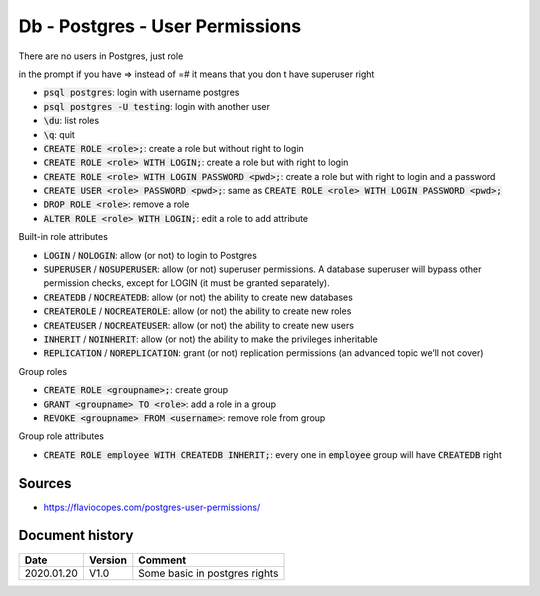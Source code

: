 Db - Postgres - User Permissions
################################

There are no users in Postgres, just role

in the prompt if you have => instead of =# it means that you don t have superuser right

* :code:`psql postgres`: login with username postgres
* :code:`psql postgres -U testing`: login with another user
* :code:`\du`: list roles
* :code:`\q`: quit
* :code:`CREATE ROLE <role>;`: create a role but without right to login
* :code:`CREATE ROLE <role> WITH LOGIN;`: create a role but with right to login
* :code:`CREATE ROLE <role> WITH LOGIN PASSWORD <pwd>;`: create a role but with right to login and a password
* :code:`CREATE USER <role> PASSWORD <pwd>;`: same as :code:`CREATE ROLE <role> WITH LOGIN PASSWORD <pwd>;`
* :code:`DROP ROLE <role>`: remove a role
* :code:`ALTER ROLE <role> WITH LOGIN;`: edit a role to add attribute

Built-in role attributes


* :code:`LOGIN` / :code:`NOLOGIN`: allow (or not) to login to Postgres
* :code:`SUPERUSER` / :code:`NOSUPERUSER`: allow (or not) superuser permissions. A database superuser will bypass other permission checks, except for LOGIN (it must be granted separately).
* :code:`CREATEDB` / :code:`NOCREATEDB`: allow (or not) the ability to create new databases
* :code:`CREATEROLE` / :code:`NOCREATEROLE`: allow (or not) the ability to create new roles
* :code:`CREATEUSER` / :code:`NOCREATEUSER`: allow (or not) the ability to create new users
* :code:`INHERIT` / :code:`NOINHERIT`: allow (or not) the ability to make the privileges inheritable
* :code:`REPLICATION` / :code:`NOREPLICATION`: grant (or not) replication permissions (an advanced topic we’ll not cover)

Group roles

* :code:`CREATE ROLE <groupname>;`: create group
* :code:`GRANT <groupname> TO <role>`: add a role in a group
* :code:`REVOKE <groupname> FROM <username>`: remove role from group

Group role attributes

* :code:`CREATE ROLE employee WITH CREATEDB INHERIT;`: every one in :code:`employee` group will have :code:`CREATEDB` right

Sources
*******

* https://flaviocopes.com/postgres-user-permissions/

Document history
****************

+------------+---------+--------------------------------------------------------------------+
| Date       | Version | Comment                                                            |
+============+=========+====================================================================+
| 2020.01.20 | V1.0    | Some basic in postgres rights                                      |
+------------+---------+--------------------------------------------------------------------+
